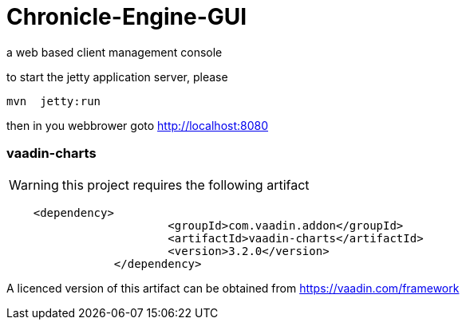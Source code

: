 // URLs
:docs: http://asciidoctor.org/docs
:user: {docs}/user-manual
:uri-config: https://github.com/asciidoctor/asciidoctor/blob/master/compat/asciidoc.conf
:uri-fontawesome: http://fortawesome.github.io/Font-Awesome/
:uri-icon-in: {user}/#inline-icons
:uri-icon-attrs: {user}/#size-rotate-and-flip
:uri-video: {user}/#video
:uri-checklist: {user}/#checklist
:uri-marker: {user}/#custom-markers
:uri-list-num: {user}/#numbering-styles
:uri-imagesdir: {user}/#set-the-images-directory
:uri-image-attrs: {user}/#put-images-in-their-place
:uri-toc: {user}/#user-toc
:uri-para: {user}/#paragraph
:uri-literal: {user}/#literal-text-and-blocks
:uri-admon: {user}/#admonition
:uri-bold: {user}/#bold-and-italic
:uri-quote: {user}/#curved
:uri-sub: {user}/#subscript-and-superscript
:uri-mono: {user}/#mono
:uri-css: {user}/#custom-styling-with-attributes
:uri-pass: {user}/#pass-mac
:uri-mailinglist: http://discuss.asciidoctor.org
:uri-char-xml: https://en.wikipedia.org/wiki/List_of_XML_and_HTML_character_entity_references
:uri-data-uri: https://developer.mozilla.org/en-US/docs/data_URIs

# Chronicle-Engine-GUI

a web based client management console


to start the jetty application server, please 
[source, console]
----
mvn  jetty:run
----

then in you webbrower goto http://localhost:8080

###  vaadin-charts
WARNING: this project requires the following artifact
[source, console]
----
    <dependency>
			<groupId>com.vaadin.addon</groupId>
			<artifactId>vaadin-charts</artifactId>
			<version>3.2.0</version>
		</dependency>
----

A licenced version of this artifact can be obtained from https://vaadin.com/framework



